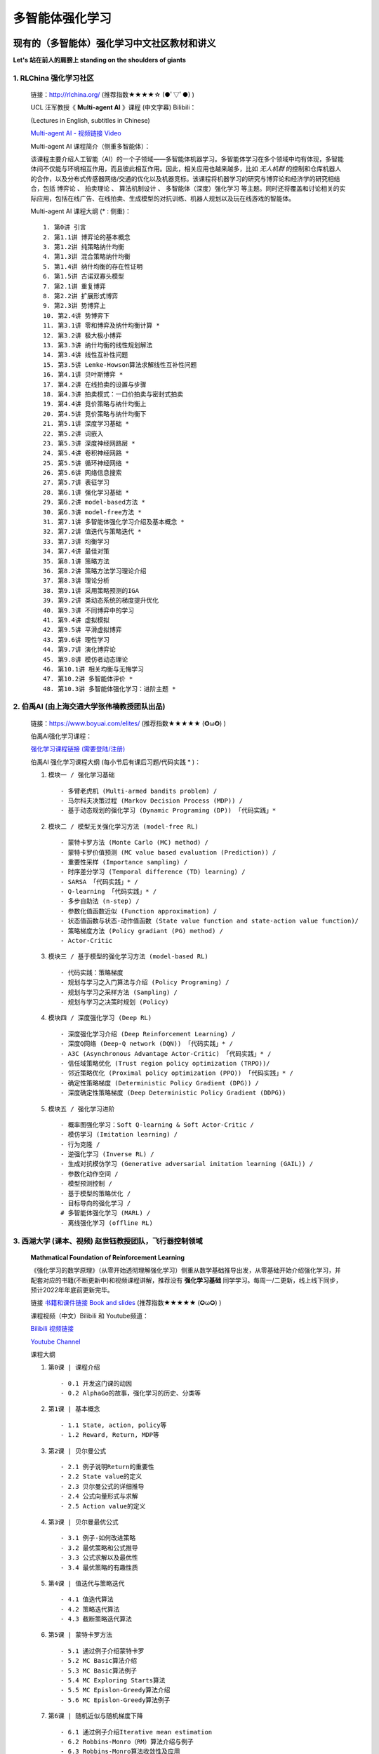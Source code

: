 多智能体强化学习
=====================

.. _intro:

现有的（多智能体）强化学习中文社区教材和讲义
--------------------------------------------

**Let's 站在前人的肩膀上 standing on the shoulders of giants** 

.. _marl_material: 

1. RLChina 强化学习社区
^^^^^^^^^^^^^^^^^^^^^^^^^^^

    ``链接``：http://rlchina.org/ (推荐指数★★★★☆ (●ﾟ▽ﾟ●) )

    .. `链接 <http://rlchina.org/>`_

    UCL 汪军教授《 **Multi-agent AI** 》课程 (中文字幕) Bilibili：

    (Lectures in English, subtitles in Chinese) 

    `Multi-agent AI - 视频链接 Video <https://www.bilibili.com/video/BV1fz4y1S72S?p=1&vd_source=38b5017372fe991e5b7e30cb941ee82c>`_

    Multi-agent AI 课程简介（侧重多智能体）：

    该课程主要介绍人工智能（AI）的一个子领域——多智能体机器学习。多智能体学习在多个领域中均有体现，多智能体间不仅能与环境相互作用，而且彼此相互作用。因此，相关应用也越来越多，比如 `无人机群` 的控制和仓库机器人的合作，以及分布式传感器网络/交通的优化以及机器竞标。该课程将机器学习的研究与博弈论和经济学的研究相结合，包括 ``博弈论`` 、 ``拍卖理论`` 、 ``算法机制设计`` 、 ``多智能体（深度）强化学习`` 等主题。同时还将覆盖和讨论相关的实际应用，包括在线广告、在线拍卖、生成模型的对抗训练、机器人规划以及玩在线游戏的智能体。

    Multi-agent AI 课程大纲 (* : 侧重)： ::

       1. 第0讲 引言
       2. 第1.1讲 博弈论的基本概念
       3. 第1.2讲 纯策略纳什均衡
       4. 第1.3讲 混合策略纳什均衡
       5. 第1.4讲 纳什均衡的存在性证明
       6. 第1.5讲 古诺双寡头模型
       7. 第2.1讲 重复博弈
       8. 第2.2讲 扩展形式博弈
       9. 第2.3讲 势博弈上
       10. 第2.4讲 势博弈下
       11. 第3.1讲 零和博弈及纳什均衡计算 *
       12. 第3.2讲 极大极小博弈
       13. 第3.3讲 纳什均衡的线性规划解法
       14. 第3.4讲 线性互补性问题
       15. 第3.5讲 Lemke-Howson算法求解线性互补性问题
       16. 第4.1讲 贝叶斯博弈 *
       17. 第4.2讲 在线拍卖的设置与步骤
       18. 第4.3讲 拍卖模式：一口价拍卖与密封式拍卖
       19. 第4.4讲 竞价策略与纳什均衡上
       20. 第4.5讲 竞价策略与纳什均衡下
       21. 第5.1讲 深度学习基础 *
       22. 第5.2讲 词嵌入
       23. 第5.3讲 深度神经网路层 *
       24. 第5.4讲 卷积神经网路 *
       25. 第5.5讲 循环神经网络 *
       26. 第5.6讲 网络信息搜索
       27. 第5.7讲 表征学习
       28. 第6.1讲 强化学习基础 *
       29. 第6.2讲 model-based方法 *
       30. 第6.3讲 model-free方法 *
       31. 第7.1讲 多智能体强化学习介绍及基本概念 *
       32. 第7.2讲 值迭代与策略迭代 *
       33. 第7.3讲 均衡学习
       34. 第7.4讲 最佳对策
       35. 第8.1讲 策略方法
       36. 第8.2讲 策略方法学习理论介绍
       37. 第8.3讲 理论分析
       38. 第9.1讲 采用策略预测的IGA
       39. 第9.2讲 类动态系统的梯度提升优化
       40. 第9.3讲 不同博弈中的学习
       41. 第9.4讲 虚拟模拟
       42. 第9.5讲 平滑虚拟博弈
       43. 第9.6讲 理性学习
       44. 第9.7讲 演化博弈论
       45. 第9.8讲 模仿者动态理论
       46. 第10.1讲 相关均衡与无悔学习
       47. 第10.2讲 多智能体评价 *
       48. 第10.3讲 多智能体强化学习：进阶主题 *

.. _marl_material2:

2. 伯禹AI (由上海交通大学张伟楠教授团队出品)
^^^^^^^^^^^^^^^^^^^^^^^^^^^^^^^^^^^^^^^^^^^^^^^^^

    ``链接``：https://www.boyuai.com/elites/ (推荐指数★★★★★ (✪ω✪) )

    伯禹AI强化学习课程：
    
    `强化学习课程链接 (需要登陆/注册) <https://www.boyuai.com/elites/course/xVqhU42F5IDky94x>`_
    

    伯禹AI 强化学习课程大纲 (每小节后有课后习题/代码实践 * )： 

    #. ``模块一 / 强化学习基础`` ::

        - 多臂老虎机 (Multi-armed bandits problem) / 
        - 马尔科夫决策过程 (Markov Decision Process (MDP)) / 
        - 基于动态规划的强化学习 (Dynamic Programing (DP)) 「代码实践」*

    #. ``模块二 / 模型无关强化学习方法 (model-free RL)`` ::

        - 蒙特卡罗方法 (Monte Carlo (MC) method) /
        - 蒙特卡罗价值预测 (MC value based evaluation (Prediction)) /
        - 重要性采样 (Importance sampling) /
        - 时序差分学习 (Temporal difference (TD) learning) /
        - SARSA 「代码实践」* / 
        - Q-learning 「代码实践」* /
        - 多步自助法 (n-step) /
        - 参数化值函数近似 (Function approximation) /
        - 状态值函数与状态-动作值函数 (State value function and state-action value function)/
        - 策略梯度方法 (Policy gradiant (PG) method) /
        - Actor-Critic

    #. ``模块三 / 基于模型的强化学习方法 (model-based RL)`` ::    

        - 代码实践：策略梯度
        - 规划与学习之入门算法与介绍 (Policy Programing) /
        - 规划与学习之采样方法 (Sampling) /
        - 规划与学习之决策时规划 (Policy)

    #. ``模块四 / 深度强化学习 (Deep RL)`` ::

        - 深度强化学习介绍 (Deep Reinforcement Learning) /
        - 深度Q网络 (Deep-Q network (DQN)) 「代码实践」* /
        - A3C (Asynchronous Advantage Actor-Critic) 「代码实践」* /
        - 信任域策略优化 (Trust region policy optimization (TRPO))/
        - 邻近策略优化 (Proximal policy optimization (PPO)) 「代码实践」* /
        - 确定性策略梯度 (Deterministic Policy Gradient (DPG)) /
        - 深度确定性策略梯度 (Deep Deterministic Policy Gradient (DDPG))

    #. ``模块五 / 强化学习进阶`` ::

        - 概率图强化学习：Soft Q-learning & Soft Actor-Critic /
        - 模仿学习 (Imitation learning) /
        - 行为克隆 /
        - 逆强化学习 (Inverse RL) /
        - 生成对抗模仿学习 (Generative adversarial imitation learning (GAIL)) /
        - 参数化动作空间 /
        - 模型预测控制 /
        - 基于模型的策略优化 /
        - 目标导向的强化学习 /
        # 多智能体强化学习 (MARL) /
        - 离线强化学习 (offline RL)

.. _marl_material3:

3. 西湖大学 (课本、视频) 赵世钰教授团队，飞行器控制领域
^^^^^^^^^^^^^^^^^^^^^^^^^^^^^^^^^^^^^^^^^^^^^^^^^^^^^^^^^
    **Mathmatical Foundation of Reinforcement Learning**

    《强化学习的数学原理》（从零开始透彻理解强化学习）侧重从数学基础推导出发，从零基础开始介绍强化学习，并配套对应的书籍(不断更新中)和视频课程讲解，推荐没有 **强化学习基础** 同学学习。每周一/二更新，线上线下同步，预计2022年年底前更新完毕。

    ``链接`` `书籍和课件链接 Book and slides <https://github.com/MathFoundationRL/Book-Mathmatical-Foundation-of-Reinforcement-Learning>`_ (推荐指数★★★★★ (✪ω✪) )

    课程视频（中文）Bilibili 和 Youtube频道：

    `Bilibili 视频链接 <https://space.bilibili.com/2044042934>`_

    `Youtube Channel <https://www.youtube.com/channel/UCztGtS5YYiNv8x3pj9hLVgg/playlists>`_

    课程大纲

    .. image:: /_static/images/mathRL.png
        :width: 900
        :alt: MathFoundationRL_chapterRelationship

    #. ``第0课 | 课程介绍`` ::

        - 0.1 开发这门课的动因 
        - 0.2 AlphaGo的故事，强化学习的历史、分类等 

    #. ``第1课 | 基本概念`` ::
    
        - 1.1 State, action, policy等 
        - 1.2 Reward, Return, MDP等
    
    #. ``第2课 | 贝尔曼公式`` ::

        - 2.1 例子说明Return的重要性
        - 2.2 State value的定义
        - 2.3 贝尔曼公式的详细推导
        - 2.4 公式向量形式与求解
        - 2.5 Action value的定义

    #. ``第3课 | 贝尔曼最优公式`` ::
    
        - 3.1 例子-如何改进策略
        - 3.2 最优策略和公式推导
        - 3.3 公式求解以及最优性
        - 3.4 最优策略的有趣性质
    
    #. ``第4课 | 值迭代与策略迭代`` ::
        
        - 4.1 值迭代算法
        - 4.2 策略迭代算法
        - 4.3 截断策略迭代算法

    #. ``第5课 | 蒙特卡罗方法`` ::
        
        - 5.1 通过例子介绍蒙特卡罗
        - 5.2 MC Basic算法介绍
        - 5.3 MC Basic算法例子
        - 5.4 MC Exploring Starts算法
        - 5.5 MC Epislon-Greedy算法介绍
        - 5.6 MC Epislon-Greedy算法例子

    #. ``第6课 | 随机近似与随机梯度下降`` ::
        
        - 6.1 通过例子介绍Iterative mean estimation
        - 6.2 Robbins-Monro（RM）算法介绍与例子
        - 6.3 Robbins-Monro算法收敛性及应用
        - 6.4 随机梯度下降（Stochastic Gradient Descent）算法介绍
        - 6.5 随机梯度下降收敛性及例子
        - 6.6 随机梯度下降有趣的性质
        - 6.7 随机梯度下降（SGD）对比BGD（Batch GD）、MBGD（Mini-batch GD）
    
    #. ``第7课 | 时序差分学习（TD Learning）`` ::
        
        - 7.1 例子
        - 7.2 SARSA
        - 7.3 Q-learning
        - 7.4 

    #. ``第8课 | Value function approx`` ::
        
        - 8.1 例子
        - 8.2 目标函数
        - 8.3 优化算法
        - 8.4 线性函数近似
        - 8.5 DQN
   
    #. ``第9课 | Policy function approx (PG)`` ::
        
        - 9.1 策略梯度概念
        - 9.2 
        - 9.3 
        - 9.4 

    #. ``第10课 | Actor-Critic methods`` ::
        
        - 10.1 
        - 10.2 
        - 10.3 
        - 10.4 

.. _marl_material4:

4. 其他相关课程和资料
^^^^^^^^^^^^^^^^^^^^^^^^

    英文学习材料：

    #. 强化学习课程 RL Course by David Silver （2015） `课程视频(Youtube)和课件 <https://www.davidsilver.uk/teaching/>`_ (推荐指数★★★★★ (✪ω✪) )

    #. CS285 (English) @ UC Berkeley 深度强化学习（DRL）课程 `CS285课程视频(Youtube)和课件 <http://rail.eecs.berkeley.edu/deeprlcourse/>`_ (推荐指数★★★★★ (✪ω✪) )

    #. OpenAI Spinning Up (`Spinning Up in Deep RL <https://spinningup.openai.com/en/latest/>`_) (推荐指数★★★★★ (✪ω✪) )

    #. OpenAI bootcamp (`视频和课件 <https://sites.google.com/view/deep-rl-bootcamp/lectures>`_) (推荐指数★★★★★ (✪ω✪) )

    中文学习材料：

    #. 天授平台 (`英文文档 <https://tianshou.readthedocs.io/en/master/>`_， `中文文档 <https://tianshou.readthedocs.io/zh/master/>`_) (推荐指数★★★★★ (✪ω✪) )

    #. 强化学习课程 by UCLA 周博磊教授 (`Github <https://github.com/zhoubolei/introRL>`_, `Bilibili <https://space.bilibili.com/511221970/channel/seriesdetail?sid=764099&ctype=0>`_) (推荐指数★★★★☆ (●ﾟ▽ﾟ●) )

    #. 莫烦python - `强化学习 <https://mofanpy.com/tutorials/machine-learning/reinforcement-learning/>`_， `GitHub Repo on RL with TF <https://github.com/MorvanZhou/Reinforcement-learning-with-tensorflow>`_ (推荐指数★★★★★ (✪ω✪) )

    #. 机器学习与深度学习、强化学习 邹博 （2019）

.. _marl_material5:

5. **多智能体强化学习文献综述（MARL survey）& Papers:**
^^^^^^^^^^^^^^^^^^^^^^^^^^^^^^^^^^^^^^^^^^^^^^^^^^^^^^^^^
    
    （In year order）

    * Hernandez-Leal, Pablo, Bilal Kartal, and Matthew E. Taylor. "A survey and critique of multiagent deep reinforcement learning." *Autonomous Agents and Multi-Agent Systems* 33.6 (2019): 750-797.

    * Nguyen, Thanh Thi, Ngoc Duy Nguyen, and Saeid Nahavandi. "Deep reinforcement learning for multiagent systems: A review of challenges, solutions, and applications." *IEEE transactions on cybernetics* 50.9 (2020): 3826-3839.

    * Zhang, Kaiqing, Zhuoran Yang, and Tamer Başar. "Multi-agent reinforcement learning: A selective overview of theories and algorithms." *Handbook of Reinforcement Learning and Control* (2021): 321-384.

    * Oroojlooy, Afshin, and Davood Hajinezhad. "A review of cooperative multi-agent deep reinforcement learning." *Applied Intelligence* (2022): 1-46.

    * Fu, Wei, Chao Yu, Zelai Xu, Jiaqi Yang, and Yi Wu. "Revisiting some common practices in cooperative multi-agent reinforcement learning." *arXiv preprint* arXiv:2206.07505 (2022).

    * Fu, Qingxu, et al. "Concentration Network for Reinforcement Learning of Large-Scale Multi-Agent Systems." *arXiv preprint* arXiv:2203.06416 (2022).  (AAAI-22 中科院自动化所-飞行器智能技术，多智能体AI， `视频讲解训练全过程展示 <https://www.bilibili.com/video/BV1vF411M7N9?share_source=copy_web&vd_source=3a42fd9dcf75064acaf3ec0f8218e373>`_ )


    * 【多智能体强化学习】新手入门算法论文大总结 (A list of algorithms summary in MARL) `知乎专栏1 <https://zhuanlan.zhihu.com/p/432241482>`_ 

    * 基于 **通信 (communication)** 的多智能体强化学习方法——简介及研究现状 `知乎专栏2 <https://zhuanlan.zhihu.com/p/421098367>`_

    * MARL在 **博弈论方面 (Game theory)** 的方法理论基础和最新进展总结概述 `知乎专栏3 <https://zhuanlan.zhihu.com/p/511141230>`_


    .. RL 溯源，分支 -> control theory, neuroscience (old paper)

``小结当前的单智能体RL``：基本上所有的课程和讲义，都涵盖了MDP、DP、MC、TD方法、PG方法，其中又可分为model-based/free的情形。无论参考哪一个学习路径，这些都是RL学习中需要掌握和理解的概念。

.. _marl_course_design:

本课程设计大纲（MARL部分）
-----------------------------

.. _marl_preface:

1. 前言 - 为什么使用腾讯开悟平台学习多智能体强化学习?
^^^^^^^^^^^^^^^^^^^^^^^^^^^^^^^^^^^^^^^^^^^^^^^^^^^^^^

.. Preface - why MARL with AI Arena

当前在强化学习领域中，对MARL这一块目前没有很系统的介绍，最初RL用于单个个体 (single agent) 在和环境和互动中习得如何做决策，学习达到奖励的策略。现在大量的关注涌向了多智能体的领域，状态空间，状态-行为空间急速上升，其他智能体和环境的仅部分可观测特性使得适用于单智能体的算法在多智能体的情况下往往不再适用。当然，如果我们可以把智能体当成单个的智能体，其他智能体和环境全都看做环境，这样的“独立”智能体简单的将多智能体的问题转化成单智能体的考虑范畴，但这样做训练效果往往不尽人意。越来越多的科研人员从不同的角度提出了许多效果还不错的算法。
我们可以按照任务的标准或者模型的标准来划分各种多智能体的算法分类。而本课程的多智能体RL部分，将对每一个类别中比较具有代表性的算法进行讲解，每一种算法都会从论文本身出发，配合代码讲解。此外，腾讯开悟平台是首个国内以游戏 **王者荣耀** 为实验平台开发的API，可以实现 *1v1 ~ 5v5* 的不同数量的智能体的合作/对抗实验测试，是本课程MARL部分将使用的测试平台，同学们将通过学习如何配置实验环境，如何将不同的算法应用在开悟平台中，理解和掌握RL的算法和实验过程。

.. https://www.youtube.com/watch?v=qgb0gyrpiGk introdcution MARL

.. 分类 advantage function, baselines, COMA, MAAC, SAC, QMIX, VDN

.. 现有的解决方案

.. 实例讲解（代码实践）

.. _marl_background:

2. MARL概念和背景知识
^^^^^^^^^^^^^^^^^^^^^^^^^

* 追溯MARL（不仅仅是MA-DRL）的历史，联合行为（joint action）、联合策略（joint policy）、最优解（optimal policy）等的表达式。
* 初代MARL，零和（zero-sum）MAL，最大最小Q方法（minimax-Q）
* MARL的收敛情况，其他常见的问题
* 各种不同方法的主旨：改善POMDP带来的问题

.. _marl_taxonomy:

3. 主流的MARL分类（Taxonomy）
^^^^^^^^^^^^^^^^^^^^^^^^^^^^^^^^^^^^^

.. Tip:: 
        
    参考 `知乎专栏3 <https://zhuanlan.zhihu.com/p/511141230>`_

    基于学习范式（Based on Learning Paradigms）的分类

    #. 独立学习，共享策略
    #. 独立学习，独立策略
    #. 独立学习，同一个group中的共享策略
    #. 一个中央控制器控制所有agents；智能体之间随时可以交换信息（通过中央控制器）。这里的信息可以根据分类方法2来定义
    #. 集中式学习分散式执行（CTDE）；只有在训练阶段，agents可以交换信息，在执行阶段，独立行动
    #. 分散式训练；在训练中agents的网络可以与neighbours(附近的agents)交换信息在执行时，独立行动。这种可以认为是CTDE的特殊形式，agents可以被认为通过一个时变网络相连，原文当neighbours互相通信时，信息可以在整个网络中传播

主要在多智能体深度强化学习（MADRL/MDRL）范围展开

不同分类下的代表算法-当前提出的算法 (分别根据不同的分类标准)
    
    * 基于进化（涌现）的行为 （Based on emergent behaviors）
  
       * OpenAI: Learning to Cooperate, Compete, and Communicate ( `Emergence of grounded compositional language in multi-agent populations <https://openai.com/blog/learning-to-cooperate-compete-and-communicate/>`_)
       * OpenAI hide and seek (`Emergent Tool Use From Multi-Agent Autocurricula <https://openai.com/blog/emergent-tool-use/>`_)
       * 集中式训练+分散式执行 （Centralized Training Decentralized Execution (CTDE)）

    ..    * Riddle (Decentrailaized-centerailized)


    * 智能体之间引入通信/交流 Learning via communication
       
       * DIAL(RIAL) (`Learning to Communicate with Deep Multi-Agent Reinforcement Learning <https://proceedings.neurips.cc/paper/2016/file/c7635bfd99248a2cdef8249ef7bfbef4-Paper.pdf>`_)
       * CommNet (`Learning Multi-Agent Communication with Backpropagation <https://proceedings.neurips.cc/paper/2016/file/55b1927fdafef39c48e5b73b5d61ea60-Paper.pdf>`_)
       * MADDPG (理解DDPG的前提下， `Multi-Agent Actor-Critic for Mixed Cooperative-Competitive Environments <https://arxiv.org/pdf/1706.02275.pdf>`_)
       * 其他方法 
 
    * 智能体之间合作/竞争 Cooperative/Competitive MARL
       
       * VDN
       * QMIX
       * **COMA** (`Counterfactual Multi-Agent Policy Gradients <https://arxiv.org/pdf/1705.08926.pdf>`_)
       * **MADDPG** (不同分类法)
   
    * 基于模型的MARL Agents modeling agent (need people who are working on this to elaborate on)

.. _marl_algs:

4. 算法介绍，代码（Algorithms introduction and code）
^^^^^^^^^^^^^^^^^^^^^^^^^^^^^^^^^^^^^^^^^^^^^^^^^^^^^^^^^

   * 和第3部分（:ref:`marl_taxonomy`）结合，对每一种算法进行详细的介绍、代码演示、结果分析。
   * 不同算法之间的比较（在同一个环境和实验任务中，结合baselines）

.. _marl_aiarena:

5. 与腾讯开悟平台 (`AI Arena <https://aiarena.tencent.com/aiarena/en>`_) 结合的MARL
^^^^^^^^^^^^^^^^^^^^^^^^^^^^^^^^^^^^^^^^^^^^^^^^^^^^^^^^^^^^^^^^^^^^^^^^^^^^^^^^^^^^^^^
    
    #. 开悟平台介绍（目前开源的平台以及提供的baselines介绍）
    #. 实例讲解 
    #. 代码实践 （选择上面介绍的MARL中的一些算法进行实际实验）


**一些拓展**
    * Attention is all you need (Vaswani, A., Shazeer, N., Parmar, N., Uszkoreit, J., Jones, L., Gomez, A. N., ... & Polosukhin, I. (2017). Attention is all you need. Advances in neural information processing systems, 30.) `paper <https://proceedings.neurips.cc/paper/2017/file/3f5ee243547dee91fbd053c1c4a845aa-Paper.pdf>`_
    * GNN+RL，与图神经网络结合的RL部分，在MARL中的应用

**细化课程要点：**

``每堂课的课后习题（Q&A设计）``

``实例讲解``

``助教答疑（团队）``

``课件模板（实战云template、theme）``

.. note::
    多智能体部分是进阶内容

    .. 要明确这不是一门零基础课

    .. 是进阶课
    
    总课程时间：以年为单位

    参考文献、书籍 链接: `Github link <https://github.com/subaruclover/MARL_AI_outline/tree/main/docs/source/_static/references>`_ （ ``要注意书籍版权`` ）

    ``Books and papers (不断补充中)`` 

    * For Multi-Agent Systems:
        * `Multiagent Systems - algorithmic, game-theoretic & logical foundations, Yoav Shoham, Kevin Leyton-Brown 2008 <https://github.com/subaruclover/MARL_AI_outline/blob/main/docs/source/_static/references/Multiagent%20Systems%20algorithmic%2C%20game-theoretic%20and%20logical%20foundations.pdf>`_ 


    * 强化学习:
        * Reinforcement learning: An introduction, Richard S. Sutton, Andrew G. Barto (1st & 2nd edition)
        * Algorithms for Reinforcement Learning, Csaba Szepesvári, 2010 
        * Markov Decision Processes in Artificial Intelligence, Olivier Sigaud, Olivier Buffet, 2013 ( `MDP2013 <https://github.com/subaruclover/MARL_AI_outline/blob/main/docs/source/_static/references/Markov%20Decision%20Processes%20in%20Artificial%20Intelligence%20-%202013%20-%20Sigaud.pdf>`_ )
        * Mathmatical Foundation of Reinforcement Learning, Shiyu Zhao, 2022
        * 动手学强化学习， 张伟楠 / 沈键 / 俞勇， 2022-2 (`豆瓣 <https://book.douban.com/subject/35818782/>`_)
        * Deep Reinforcement Learning Hands-on, Maxim Lapan, 2018 （ `DRLH2018 <https://github.com/subaruclover/MARL_AI_outline/blob/main/docs/source/_static/references/deep-reinforcement-learning-hands.pdf>`_ ）
        * Reinforcement Learning Algorithms with Python, Learn, understand, and develop smart algorithms for addressing AI challenges， Andrea Lonza， 2019 （ `RLAP2019 <https://github.com/subaruclover/MARL_AI_outline/blob/main/docs/source/_static/references/Reinforcement%20Learning%20Algorithms%20with%20Python%20Learn%2C%20understand%2C%20and%20develop%20smart%20algorithms%20for%20addressing%20AI%20challenges%20by%20Andrea%20Lonza.pdf>`_ ）
        * Deep Reinforcement Learning with Python， Sudharsan Ravichandiran，2020 （ `DRLP2020 <https://github.com/subaruclover/MARL_AI_outline/blob/main/docs/source/_static/references/Deep%20Reinforcement%20Learning%20with%20Python.pdf>`_ ）
        * Deep Reinforcement Learning with Python, With PyTorch, TensorFlow and OpenAI Gym，Nimish Sanghi，2021 （ `DRLP2021 <https://github.com/subaruclover/MARL_AI_outline/blob/main/docs/source/_static/references/Deep%20Reinforcement%20Learning%20with%20Python%20With%20PyTorch%2C%20TensorFlow%20and%20OpenAI%20Gym%20by%20Nimish%20Sanghi.pdf>`_ ）

    
    
    * 机器学习:
        * Pattern Recognition and Machine Learning, Christopher Bishop, 2008


    * 腾讯开悟平台:
        * Ye. D, et al. **Towards Playing Full MOBA Games with Deep Reinforcement Learning** (`paper1 <https://github.com/subaruclover/MARL_AI_outline/blob/main/docs/source/_static/references/Towards%20Playing%20Full%20MOBA%20Games%20with%20Deep%20Reinforcement%20Learning.pdf>`_), 2020 NeurIPS 
        * Wei. H et al, **Honor of Kings Arena: an Environment for Generalization in Competitive Reinforcement Learning** (`paper2 <https://github.com/subaruclover/MARL_AI_outline/blob/main/docs/source/_static/references/Honor%20of%20Kings%20Arena-%20an%20Environment%20for%20Generalization%20in%20Competitive%20Reinforcement%20Learning.pdf>`_), 2022 NeurIPS (`Github repo <https://github.com/tencent-ailab/hok_env>`_)

       
